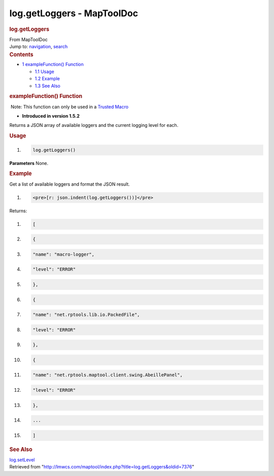 ===========================
log.getLoggers - MapToolDoc
===========================

.. contents::
   :depth: 3
..

.. container:: noprint
   :name: mw-page-base

.. container:: noprint
   :name: mw-head-base

.. container:: mw-body
   :name: content

   .. container:: mw-indicators

   .. rubric:: log.getLoggers
      :name: firstHeading
      :class: firstHeading

   .. container:: mw-body-content
      :name: bodyContent

      .. container::
         :name: siteSub

         From MapToolDoc

      .. container::
         :name: contentSub

      .. container:: mw-jump
         :name: jump-to-nav

         Jump to: `navigation <#mw-head>`__, `search <#p-search>`__

      .. container:: mw-content-ltr
         :name: mw-content-text

         .. container:: toc
            :name: toc

            .. container::
               :name: toctitle

               .. rubric:: Contents
                  :name: contents

            -  `1 exampleFunction()
               Function <#exampleFunction.28.29_Function>`__

               -  `1.1 Usage <#Usage>`__
               -  `1.2 Example <#Example>`__
               -  `1.3 See Also <#See_Also>`__

         .. rubric:: exampleFunction() Function
            :name: examplefunction-function

         .. container::

             Note: This function can only be used in a `Trusted
            Macro <Trusted_Macro>`__

         .. container:: template_version

            • **Introduced in version 1.5.2**

         .. container:: template_description

            Returns a JSON array of available loggers and the current
            logging level for each.

         .. rubric:: Usage
            :name: usage

         .. container:: mw-geshi mw-code mw-content-ltr

            .. container:: mtmacro source-mtmacro

               #. .. code-block:: none

                     log.getLoggers()

         **Parameters** None.

         .. rubric:: Example
            :name: example

         .. container:: template_example

            Get a list of available loggers and format the JSON result.

            .. container:: mw-geshi mw-code mw-content-ltr

               .. container:: mtmacro source-mtmacro

                  #. .. code-block:: none

                        <pre>[r: json.indent(log.getLoggers())]</pre>

            Returns:

            .. container:: mw-geshi mw-code mw-content-ltr

               .. container:: javascript source-javascript

                  #. .. code-block:: none

                        [

                  #. .. code-block:: none

                                {

                  #. .. code-block:: none

                                "name": "macro-logger",

                  #. .. code-block:: none

                                "level": "ERROR"

                  #. .. code:: de2

                            },

                  #. .. code-block:: none

                                {

                  #. .. code-block:: none

                                "name": "net.rptools.lib.io.PackedFile",

                  #. .. code-block:: none

                                "level": "ERROR"

                  #. .. code-block:: none

                            },

                  #. .. code:: de2

                                {

                  #. .. code-block:: none

                                "name": "net.rptools.maptool.client.swing.AbeillePanel",

                  #. .. code-block:: none

                                "level": "ERROR"

                  #. .. code-block:: none

                            },

                  #. .. code-block:: none

                            ...

                  #. .. code:: de2

                        ]

         .. rubric:: See Also
            :name: see-also

         .. container:: template_also

            `log.setLevel <log.setLevel>`__

      .. container:: printfooter

         Retrieved from
         "http://lmwcs.com/maptool/index.php?title=log.getLoggers&oldid=7376"

